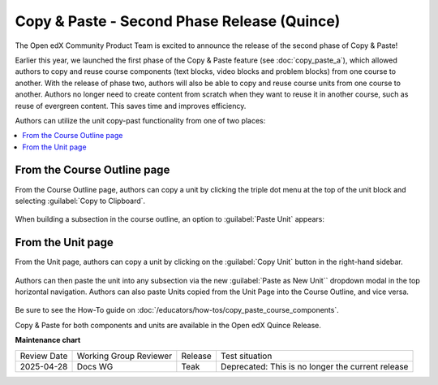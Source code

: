 Copy & Paste - Second Phase Release (Quince)
############################################

The Open edX Community Product Team is excited to announce the release of the
second phase of Copy & Paste!

Earlier this year, we launched the first phase of the Copy & Paste feature (see
:doc:`copy_paste_a`), which allowed authors to copy and reuse course components
(text blocks, video blocks and problem blocks) from one course to another. With
the release of phase two, authors will also be able to copy and reuse course
units from one course to another. Authors no longer need to create content from
scratch when they want to reuse it in another course, such as reuse of evergreen
content. This saves time and improves efficiency.

Authors can utilize the unit copy-past functionality from one of two places:

.. contents::
  :local:
  :depth: 1

From the Course Outline page
****************************

From the Course Outline page, authors can copy a unit by clicking the triple dot
menu at the top of the unit block and selecting :guilabel:`Copy to Clipboard`.

   .. image:: /_images/release_notes/quince/copy_paste_b1.png

When building a subsection in the course outline, an option to :guilabel:`Paste
Unit` appears:

   .. image:: /_images/release_notes/quince/copy_paste_b2.png

From the Unit page
******************

From the Unit page, authors can copy a unit by clicking on the :guilabel:`Copy Unit`
button in the right-hand sidebar.

   .. image:: /_images/release_notes/quince/copy_paste_b3.png

Authors can then paste the unit into any subsection via the new :guilabel:`Paste as New
Unit`` dropdown modal in the top horizontal navigation. Authors can also paste
Units copied from the Unit Page into the Course Outline, and vice versa.

   .. image:: /_images/release_notes/quince/copy_paste_b4.png

Be sure to see the How-To guide on :doc:`/educators/how-tos/copy_paste_course_components`.

Copy & Paste for both components and units are available in the Open edX Quince Release.

**Maintenance chart**

+--------------+-------------------------------+----------------+---------------------------------------------------+
| Review Date  | Working Group Reviewer        |   Release      |Test situation                                     |
+--------------+-------------------------------+----------------+---------------------------------------------------+
|2025-04-28    | Docs WG                       | Teak           | Deprecated: This is no longer the current release |
+--------------+-------------------------------+----------------+---------------------------------------------------+

